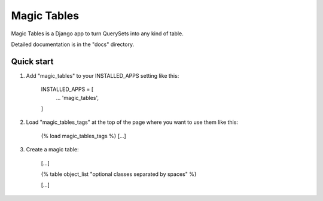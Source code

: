 =====
Magic Tables
=====

Magic Tables is a Django app to turn QuerySets into any kind of table.

Detailed documentation is in the "docs" directory.

Quick start
-----------

1. Add "magic_tables" to your INSTALLED_APPS setting like this:

    INSTALLED_APPS = [
        ...
        'magic_tables',
    ]

2. Load "magic_tables_tags" at the top of the page where you want to use them like this:

    {% load magic_tables_tags %}
    [...]

3. Create a magic table:

    [...]

    {% table object_list "optional classes separated by spaces" %}
    
    [...]